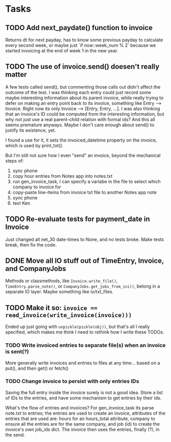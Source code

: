 #+OPTIONS: ^:nil

* Tasks
** TODO Add next_paydate() function to invoice
   Returns dt for next payday, has to know some previous payday to
   calculate every second week, or maybe just `if now::week_num % 2`
   because we started invoicing at the end of week 1 in the new year.
** TODO The use of invoice.send() doesen't really matter
   A few tests called send(), but commenting those calls out didn't
   affect the outcome of the test.  I was thinking each entry could
   just record some maybe interesting information about its parent
   invoice, while really trying to defer on making an entry point back
   to its invoice, something like Entry --> Invoice.  Right now its
   only Invoice --> [Entry, Entry, ...].  I was also thinking that an
   invoice's ID could be computed from the interesting information,
   but why not just use a real parent-child relation with formal ids?
   And this all seems premature anyways.  Maybe I don't care enough
   about send() to justify its existence, yet.

   I found a use for it, it sets the invoiced_datetime property on the
   invoice, which is used by print_txt().

   But I'm still not sure how I even "send" an invoice, beyond the
   mechanical steps of:
   1. sync phone
   2. copy hour entries from Notes app into notes.txt
   3. run gen_invoice_task, I can specify a variabe in the file to
      select which company to invoice for
   4. copy-paste line-items from invoice txt file to another Notes app
      note
   5. sync phone
   6. text Ken
** TODO Re-evaluate tests for payment_date in Invoice
   Just changed all net_30 date-times to None, and no tests broke.
   Make tests break, then fix the code.
** DONE Move all IO stuff out of TimeEntry, Invoice, and CompanyJobs
   Methods or classmethods, like =Invoice.write_file()=,
   =TimeEntry.parse_note()=, or =CompanyJobs.get_jobs_from_ini()=,
   belong in a separate IO layer.  Maybe something like io/txt_files.
** TODO Make it so: ~invoice == read_invoice(write_invoice(invoice)))~
   Ended up just going with =unpickle(pickle(obj))=, but that's all I
   really specified, which makes me think I need to rethink how I
   write these TODOs.
*** TODO Write invoiced entries to separate file(s) when an invoice is sent(?)
    More generally write invoices and entries to files at any
    time... based on a put(), and then get() or fetch()
*** TODO Change invoice to persist with only entries IDs
    Saving the full entry inside the invoice surely is not a good
    idea.  Store a list of IDs to the entries, and have some mechanism
    to get entries by their ids.
    
    What's the flow of entries and invoices?  For gen_invoice_task its
    parse note.txt to entries; the entries are used to create an
    invoice, attributes of the entries that are used are: hours for an
    hours_total attribute, company to ensure all the entries are for
    the same company, and job (id) to create the invoice's own job_ids
    dict.  The invoice then uses the entries, finally (?), in the
    send.
